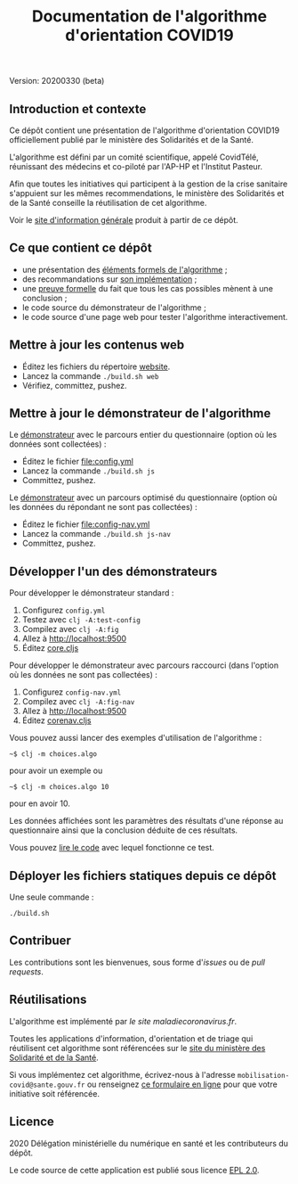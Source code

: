 #+title: Documentation de l'algorithme d'orientation COVID19

Version: 20200330 (beta)

** Introduction et contexte

Ce dépôt contient une présentation de l'algorithme d'orientation
COVID19 officiellement publié par le ministère des Solidarités et de
la Santé.

L'algorithme est défini par un comité scientifique, appelé CovidTélé,
réunissant des médecins et co-piloté par l'AP-HP et l'Institut
Pasteur.

Afin que toutes les initiatives qui participent à la gestion de la
crise sanitaire s'appuient sur les mêmes recommendations, le ministère
des Solidarités et de la Santé conseille la réutilisation de cet
algorithme.

Voir le [[https://delegation-numerique-en-sante.github.io/covid19-algorithme-orientation/][site d'information générale]] produit à partir de ce dépôt.

** Ce que contient ce dépôt

- une présentation des [[file:pseudo-code.org][éléments formels de l'algorithme]] ;
- des recommandations sur [[file:implementation.org][son implémentation]] ;
- une [[file:preuve-formelle/][preuve formelle]] du fait que tous les cas possibles mènent à une conclusion ;
- le code source du démonstrateur de l'algorithme ;
- le code source d'une page web pour tester l'algorithme interactivement.

** Mettre à jour les contenus web

- Éditez les fichiers du répertoire [[file:website/][website]].
- Lancez la commande =./build.sh web=
- Vérifiez, committez, pushez.

** Mettre à jour le démonstrateur de l'algorithme

Le [[https://delegation-numerique-en-sante.github.io/covid19-algorithme-orientation/demonstrateur.html][démonstrateur]] avec le parcours entier du questionnaire (option où
les données sont collectées) :

- Éditez le fichier [[file:config.yml]]
- Lancez la commande =./build.sh js=
- Committez, pushez.

Le [[https://delegation-numerique-en-sante.github.io/covid19-algorithme-orientation/demonstrateur-nav.html][démonstrateur]] avec un parcours optimisé du questionnaire (option où
les données du répondant ne sont pas collectées) :

- Éditez le fichier [[file:config-nav.yml]]
- Lancez la commande =./build.sh js-nav=
- Committez, pushez.

** Développer l'un des démonstrateurs

Pour développer le démonstrateur standard :

1. Configurez =config.yml=
2. Testez avec =clj -A:test-config=
3. Compilez avec =clj -A:fig=
4. Allez à [[http://localhost:9500]]
5. Éditez [[file:src/cljs/choices/core.cljs][core.cljs]]

Pour développer le démonstrateur avec parcours raccourci (dans
l'option où les données ne sont pas collectées) :

1. Configurez =config-nav.yml=
3. Compilez avec =clj -A:fig-nav=
4. Allez à [[http://localhost:9500]]
5. Éditez [[file:src/cljs/choices/corenav.cljs][corenav.cljs]]

Vous pouvez aussi lancer des exemples d'utilisation de l'algorithme :

: ~$ clj -m choices.algo

pour avoir un exemple ou 

: ~$ clj -m choices.algo 10

pour en avoir 10.

Les données affichées sont les paramètres des résultats d'une réponse
au questionnaire ainsi que la conclusion déduite de ces résultats.

Vous pouvez [[file:test/choices/algo.clj][lire le code]] avec lequel fonctionne ce test.

** Déployer les fichiers statiques depuis ce dépôt

Une seule commande :

: ./build.sh

** Contribuer

Les contributions sont les bienvenues, sous forme d'/issues/ ou de /pull
requests/.

** Réutilisations

L'algorithme est implémenté par [[maladiecoronavirus.fr][le site maladiecoronavirus.fr]].

Toutes les applications d'information, d'orientation et de triage qui
réutilisent cet algorithme sont référencées sur le [[https://solidarites-sante.gouv.fr/soins-et-maladies/maladies/maladies-infectieuses/coronavirus/coronavirus-questions-reponses][site du ministère
des Solidarité et de la Santé]].

Si vous implémentez cet algorithme, écrivez-nous à l'adresse
=mobilisation-covid@sante.gouv.fr= ou renseignez [[http://www.sesam-vitale.fr/web/sesam-vitale/recensement-innovations-covid-19][ce formulaire en ligne]]
pour que votre initiative soit référencée.

** Licence

2020 Délégation ministérielle du numérique en santé et les contributeurs du dépôt.

Le code source de cette application est publié sous licence [[file:LICENSE][EPL 2.0]].
